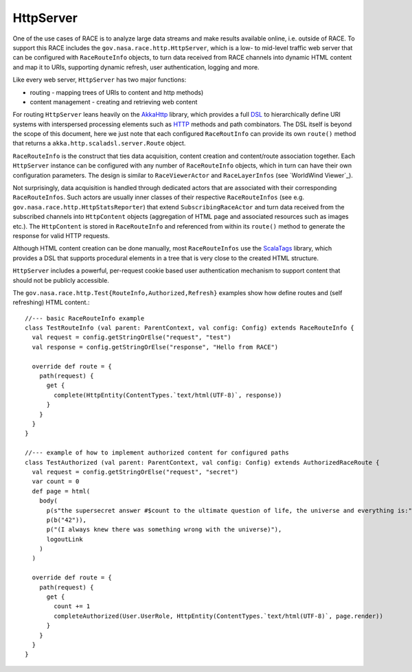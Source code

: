 HttpServer
==========
One of the use cases of RACE is to analyze large data streams and make results available online,
i.e. outside of RACE. To support this RACE includes the ``gov.nasa.race.http.HttpServer``, which
is a low- to mid-level traffic web server that can be configured with ``RaceRouteInfo`` objects,
to turn data received from RACE channels into dynamic HTML content and map it to URIs, supporting
dynamic refresh, user authentication, logging and more.

Like every web server, ``HttpServer`` has two major functions:

* routing - mapping trees of URIs to content and http methods)
* content management - creating and retrieving web content

For routing ``HttpServer`` leans heavily on the AkkaHttp_ library, which provides a full
DSL_ to hierarchically define URI systems with interspersed processing elements such as
HTTP_ methods and path combinators. The DSL itself is beyond the scope of this document, here we
just note that each configured ``RaceRoutInfo`` can provide its own ``route()`` method that
returns a ``akka.http.scaladsl.server.Route`` object.

.. image:: ../images/http-server.svg
    :class: center scale90
    :alt: HttpServer

``RaceRouteInfo`` is the construct that ties data acquisition, content creation and content/route
association together. Each ``HttpServer`` instance can be configured with any number of
``RaceRouteInfo`` objects, which in turn can have their own configuration parameters. The design is
similar to ``RaceViewerActor`` and ``RaceLayerInfos`` (see `WorldWind Viewer`_).

Not surprisingly, data acquisition is handled through dedicated actors that are associated with their
corresponding ``RaceRouteInfos``. Such actors are usually inner classes of their respective
``RaceRouteInfos`` (see e.g. ``gov.nasa.race.http.HttpStatsReporter``) that extend
``SubscribingRaceActor`` and turn data received from the subscribed channels into ``HttpContent``
objects (aggregation of HTML page and associated resources such as images etc.). The ``HttpContent``
is stored in ``RaceRouteInfo`` and referenced from within its ``route()`` method to generate
the response for valid HTTP requests.

Although HTML content creation can be done manually, most ``RaceRouteInfos`` use the ScalaTags_
library, which provides a DSL that supports procedural elements in a tree that is
very close to the created HTML structure.

``HttpServer`` includes a powerful, per-request cookie based user authentication mechanism to
support content that should not be publicly accessible.

The ``gov.nasa.race.http.Test{RouteInfo,Authorized,Refresh}`` examples show how define routes and
(self refreshing) HTML content.::

    //--- basic RaceRouteInfo example
    class TestRouteInfo (val parent: ParentContext, val config: Config) extends RaceRouteInfo {
      val request = config.getStringOrElse("request", "test")
      val response = config.getStringOrElse("response", "Hello from RACE")

      override def route = {
        path(request) {
          get {
            complete(HttpEntity(ContentTypes.`text/html(UTF-8)`, response))
          }
        }
      }
    }

    //--- example of how to implement authorized content for configured paths
    class TestAuthorized (val parent: ParentContext, val config: Config) extends AuthorizedRaceRoute {
      val request = config.getStringOrElse("request", "secret")
      var count = 0
      def page = html(
        body(
          p(s"the supersecret answer #$count to the ultimate question of life, the universe and everything is:"),
          p(b("42")),
          p("(I always knew there was something wrong with the universe)"),
          logoutLink
        )
      )

      override def route = {
        path(request) {
          get {
            count += 1
            completeAuthorized(User.UserRole, HttpEntity(ContentTypes.`text/html(UTF-8)`, page.render))
          }
        }
      }
    }


.. _HTTP: https://tools.ietf.org/html/rfc2616
.. _AkkaHttp: https://doc.akka.io/docs/akka-http/current/scala/http/
.. _DSL: https://doc.akka.io/docs/akka-http/current/scala/http/routing-dsl/index.html
.. _ScalaTags: http://www.lihaoyi.com/scalatags/